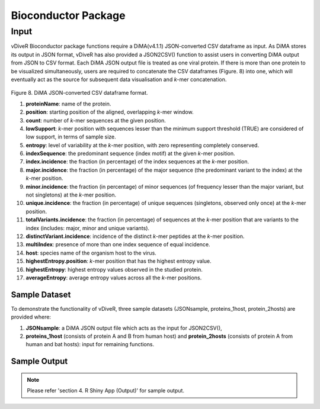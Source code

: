 Bioconductor Package
=====================

Input
-------------

vDiveR Bioconductor package functions require a DiMA(v4.1.1) JSON-converted CSV dataframe as input. As DiMA stores its output in JSON format, vDiveR has also provided a JSON2CSV() function to assist users in converting DiMA output from JSON to CSV format. Each DiMA JSON output file is treated as one viral protein. If there is more than one protein to be visualized simultaneously, users are required to concatenate the CSV dataframes (Figure. 8) into one, which will eventually act as the source for subsequent data visualisation and *k*-mer concatenation.

.. figure:: images/inputFile_format.JPG
Figure 8. DiMA JSON-converted CSV dataframe format.

#. **proteinName**: name of the protein.
#. **position**: starting position of the aligned, overlapping *k*-mer window.
#. **count**: number of *k*-mer sequences at the given position.
#. **lowSupport**: *k*-mer position with sequences lesser than the minimum support threshold (TRUE) are considered of low support, in terms of sample size.
#. **entropy**: level of variability at the *k*-mer position, with zero representing completely conserved.
#. **indexSequence**: the predominant sequence (index motif) at the given *k*-mer position.
#. **index.incidence**: the fraction (in percentage) of the index sequences at the *k*-mer position.
#. **major.incidence**: the fraction (in percentage) of the major sequence (the predominant variant to the index) at the *k*-mer position.
#. **minor.incidence**: the fraction (in percentage) of minor sequences (of frequency lesser than the major variant, but not singletons) at the *k*-mer position.
#. **unique.incidence**: the fraction (in percentage) of unique sequences (singletons, observed only once) at the *k*-mer position.
#. **totalVariants.incidence**: the fraction (in percentage) of sequences at the *k*-mer position that are variants to the index (includes: major, minor and unique variants).
#. **distinctVariant.incidence**: incidence of the distinct *k*-mer peptides at the *k*-mer position.
#. **multiIndex**: presence of more than one index sequence of equal incidence.
#. **host**: species name of the organism host to the virus.
#. **highestEntropy.position**: *k*-mer position that has the highest entropy value.
#. **highestEntropy**: highest entropy values observed in the studied protein.
#. **averageEntropy**: average entropy values across all the *k*-mer positions.

Sample Dataset
^^^^^^^^^^^^^^^^^^

To demonstrate the functionality of vDiveR, three sample datasets (JSONsample, proteins_1host, protein_2hosts) are provided where: 

1. **JSONsample**: a DiMA JSON output file which acts as the input for JSON2CSV(),
2. **proteins_1host** (consists of protein A and B from human host) and **protein_2hosts** (consists of protein A from human and bat hosts): input for remaining functions.


Sample Output
^^^^^^^^^^^^^^^^^^

.. note::
    Please refer 'section 4. R Shiny App (Output)' for sample output.